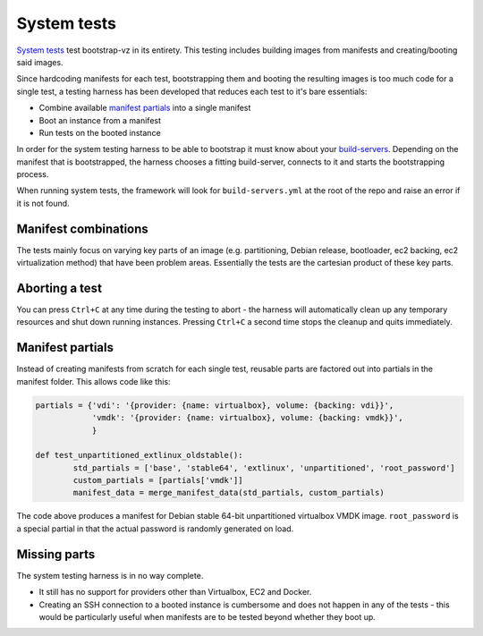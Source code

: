 System tests
============
`System tests`__ test
bootstrap-vz in its entirety.
This testing includes building images from manifests and
creating/booting said images.

__ http://en.wikipedia.org/wiki/System_testing

Since hardcoding manifests for each test, bootstrapping them and booting the
resulting images is too much code for a single test, a testing harness has
been developed that reduces each test to it's bare essentials:

* Combine available `manifest partials <#manifest-partials>`__ into a single manifest
* Boot an instance from a manifest
* Run tests on the booted instance

In order for the system testing harness to be able to bootstrap it must
know about your `build-servers <../../bootstrapvz/remote#build-servers-yml>`__.
Depending on the manifest that is bootstrapped, the harness chooses
a fitting build-server, connects to it and starts the bootstrapping process.

When running system tests, the framework will look for ``build-servers.yml``
at the root of the repo and raise an error if it is not found.


Manifest combinations
---------------------
The tests mainly focus on varying key parts of an image
(e.g. partitioning, Debian release, bootloader, ec2 backing, ec2 virtualization method)
that have been problem areas.
Essentially the tests are the cartesian product of these key parts.


Aborting a test
---------------
You can press ``Ctrl+C`` at any time during the testing to abort -
the harness will automatically clean up any temporary resources and shut down
running instances. Pressing ``Ctrl+C`` a second time stops the cleanup and quits
immediately.


Manifest partials
-----------------
Instead of creating manifests from scratch for each single test, reusable parts
are factored out into partials in the manifest folder.
This allows code like this:

.. code-block:: python

	partials = {'vdi': '{provider: {name: virtualbox}, volume: {backing: vdi}}',
	            'vmdk': '{provider: {name: virtualbox}, volume: {backing: vmdk}}',
	            }

	def test_unpartitioned_extlinux_oldstable():
		std_partials = ['base', 'stable64', 'extlinux', 'unpartitioned', 'root_password']
		custom_partials = [partials['vmdk']]
		manifest_data = merge_manifest_data(std_partials, custom_partials)

The code above produces a manifest for Debian stable 64-bit unpartitioned
virtualbox VMDK image.
``root_password`` is a special partial in that the actual password is
randomly generated on load.


Missing parts
-------------
The system testing harness is in no way complete.

* It still has no support for providers other than Virtualbox, EC2 and Docker.
* Creating an SSH connection to a booted instance is cumbersome and does not
  happen in any of the tests - this would be particularly useful when manifests
  are to be tested beyond whether they boot up.
